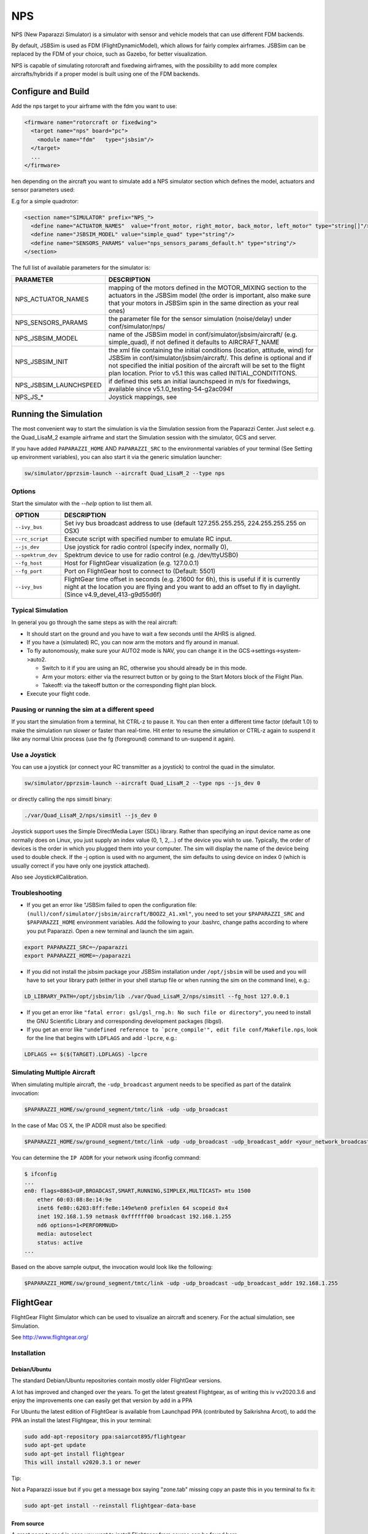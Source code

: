 .. developer_guide simulation nps

===========================
NPS
===========================

NPS (New Paparazzi Simulator) is a simulator with sensor and vehicle models that can use different FDM backends. 

By default, JSBSim is used as FDM (FlightDynamicModel), which allows for fairly complex airframes. JSBSim can be replaced by the FDM of your choice, 
such as Gazebo, for better visualization.

NPS is capable of simulating rotorcraft and fixedwing airframes, with the possibility to add more complex aircrafts/hybrids if a proper model 
is built using one of the FDM backends.

Configure and Build
--------------------------

Add the nps target to your airframe with the fdm you want to use:

.. code-block:: xml

  <firmware name="rotorcraft or fixedwing">
    <target name="nps" board="pc">
      <module name="fdm"   type="jsbsim"/>
    </target>
    ...
  </firmware>

hen depending on the aircraft you want to simulate add a NPS simulator section which defines the model, actuators and sensor parameters used:

E.g for a simple quadrotor:

.. code-block:: xml

  <section name="SIMULATOR" prefix="NPS_">
    <define name="ACTUATOR_NAMES"  value="front_motor, right_motor, back_motor, left_motor" type="string[]"/>
    <define name="JSBSIM_MODEL" value="simple_quad" type="string"/>
    <define name="SENSORS_PARAMS" value="nps_sensors_params_default.h" type="string"/>
  </section>

The full list of available parameters for the simulator is:

+-------------------------+---------------------------------------------------------------------------------------------------------------------------------------------------------------------------------------------------------------------------------------------------------------------------------------------------------+
| PARAMETER               | DESCRIPTION                                                                                                                                                                                                                                                                                             |
+=========================+=========================================================================================================================================================================================================================================================================================================+
| NPS_ACTUATOR_NAMES      | mapping of the motors defined in the MOTOR_MIXING section to the actuators in the JSBSim model (the order is important, also make sure that your motors in JSBSim spin in the same direction as your real ones)                                                                                         |
+-------------------------+---------------------------------------------------------------------------------------------------------------------------------------------------------------------------------------------------------------------------------------------------------------------------------------------------------+
| NPS_SENSORS_PARAMS      | the parameter file for the sensor simulation (noise/delay) under conf/simulator/nps/                                                                                                                                                                                                                    |
+-------------------------+---------------------------------------------------------------------------------------------------------------------------------------------------------------------------------------------------------------------------------------------------------------------------------------------------------+
| NPS_JSBSIM_MODEL        | name of the JSBSim model in conf/simulator/jsbsim/aircraft/ (e.g. simple_quad), if not defined it defaults to AIRCRAFT_NAME                                                                                                                                                                             |
+-------------------------+---------------------------------------------------------------------------------------------------------------------------------------------------------------------------------------------------------------------------------------------------------------------------------------------------------+
| NPS_JSBSIM_INIT         | the xml file containing the initial conditions (location, attitude, wind) for JSBSim in conf/simulator/jsbsim/aircraft/. This define is optional and if not specified the initial position of the aircraft will be set to the flight plan location. Prior to v5.1 this was called INITIAL_CONDITITONS.  |
+-------------------------+---------------------------------------------------------------------------------------------------------------------------------------------------------------------------------------------------------------------------------------------------------------------------------------------------------+
| NPS_JSBSIM_LAUNCHSPEED  | if defined this sets an initial launchspeed in m/s for fixedwings, available since v5.1.0_testing-54-g2ac094f                                                                                                                                                                                           |
+-------------------------+---------------------------------------------------------------------------------------------------------------------------------------------------------------------------------------------------------------------------------------------------------------------------------------------------------+
| NPS_JS_*                | Joystick mappings, see                                                                                                                                                                                                                                                                                  |
+-------------------------+---------------------------------------------------------------------------------------------------------------------------------------------------------------------------------------------------------------------------------------------------------------------------------------------------------+

Running the Simulation
--------------------------

The most convenient way to start the simulation is via the Simulation session from the Paparazzi Center. 
Just select e.g. the Quad_LisaM_2 example airframe and start the Simulation session with the simulator, GCS and server.

If you have added ``PAPARAZZI_HOME`` AND ``PAPARAZZI_SRC`` to the environmental variables of your terminal (See Setting up environment variables), 
you can also start it via the generic simulation launcher:

.. code-block:: C

    sw/simulator/pprzsim-launch --aircraft Quad_LisaM_2 --type nps

Options
^^^^^^^^^^^^^^^^^^^^^

Start the simulator with the *--help* option to list them all.

+--------------------+-----------------------------------------------------------------------------------------------------------------------------------------------------------------------------------------------------------------+
| OPTION             | DESCRIPTION                                                                                                                                                                                                     |
+====================+=================================================================================================================================================================================================================+
| ``--ivy_bus``      | Set ivy bus broadcast address to use (default 127.255.255.255, 224.255.255.255 on OSX)                                                                                                                          |
+--------------------+-----------------------------------------------------------------------------------------------------------------------------------------------------------------------------------------------------------------+
| ``--rc_script``    | Execute script with specified number to emulate RC input.                                                                                                                                                       |
+--------------------+-----------------------------------------------------------------------------------------------------------------------------------------------------------------------------------------------------------------+
| ``--js_dev``       | Use joystick for radio control (specify index, normally 0),                                                                                                                                                     |
+--------------------+-----------------------------------------------------------------------------------------------------------------------------------------------------------------------------------------------------------------+
| ``--spektrum_dev`` | Spektrum device to use for radio control (e.g. /dev/ttyUSB0)                                                                                                                                                    |
+--------------------+-----------------------------------------------------------------------------------------------------------------------------------------------------------------------------------------------------------------+
| ``--fg_host``      | Host for FlightGear visualization (e.g. 127.0.0.1)                                                                                                                                                              |
+--------------------+-----------------------------------------------------------------------------------------------------------------------------------------------------------------------------------------------------------------+
| ``--fg_port``      | Port on FlightGear host to connect to (Default: 5501)                                                                                                                                                           |
+--------------------+-----------------------------------------------------------------------------------------------------------------------------------------------------------------------------------------------------------------+
| ``--ivy_bus``      | FlightGear time offset in seconds (e.g. 21600 for 6h), this is useful if it is currently night at the location you are flying and you want to add an offset to fly in daylight. (Since v4.9_devel_413-g9d55d6f) |
+--------------------+-----------------------------------------------------------------------------------------------------------------------------------------------------------------------------------------------------------------+

Typical Simulation
^^^^^^^^^^^^^^^^^^^^^

In general you go through the same steps as with the real aircraft:

- It should start on the ground and you have to wait a few seconds until the AHRS is aligned.
- If you have a (simulated) RC, you can now arm the motors and fly around in manual.
- To fly autonomously, make sure your AUTO2 mode is NAV, you can change it in the GCS->settings->system->auto2.

  - Switch to it if you are using an RC, otherwise you should already be in this mode.
  - Arm your motors: either via the resurrect button or by going to the Start Motors block of the Flight Plan.
  - Takeoff: via the takeoff button or the corresponding flight plan block.

- Execute your flight code.

Pausing or running the sim at a different speed
^^^^^^^^^^^^^^^^^^^^^^^^^^^^^^^^^^^^^^^^^^^^^^^^^^^^

If you start the simulation from a terminal, hit CTRL-z to pause it. You can then enter a different time factor (default 1.0) 
to make the simulation run slower or faster than real-time. Hit enter to resume the simulation or CTRL-z again to suspend it 
like any normal Unix process (use the fg (foreground) command to un-suspend it again).

Use a Joystick
^^^^^^^^^^^^^^^^^

You can use a joystick (or connect your RC transmitter as a joystick) to control the quad in the simulator.

.. code-block:: C

    sw/simulator/pprzsim-launch --aircraft Quad_LisaM_2 --type nps --js_dev 0

or directly calling the nps simsitl binary:

.. code-block:: C

    ./var/Quad_LisaM_2/nps/simsitl --js_dev 0

Joystick support uses the Simple DirectMedia Layer (SDL) library. Rather than specifying an input device name as one normally does on Linux, 
you just supply an index value (0, 1, 2,...) of the device you wish to use. Typically, the order of devices is the order in which you plugged 
them into your computer. The sim will display the name of the device being used to double check. If the -j option is used with no argument, 
the sim defaults to using device on index 0 (which is usually correct if you have only one joystick attached).

Also see Joystick#Calibration.

Troubleshooting
^^^^^^^^^^^^^^^^^^

- If you get an error like "JSBSim failed to open the configuration file: ``(null)/conf/simulator/jsbsim/aircraft/BOOZ2_A1.xml"``, you need to set 
  your ``$PAPARAZZI_SRC`` and ``$PAPARAZZI_HOME`` environment variables. Add the following to your .bashrc, change paths according to where you put Paparazzi. 
  Open a new terminal and launch the sim again.

.. code-block:: C

    export PAPARAZZI_SRC=~/paparazzi
    export PAPARAZZI_HOME=~/paparazzi

- If you did not install the jsbsim package your JSBSim installation under ``/opt/jsbsim`` will be used and you will have to set your 
  library path (either in your shell startup file or when running the sim on the command line), e.g.:

.. code-block:: C

    LD_LIBRARY_PATH=/opt/jsbsim/lib ./var/Quad_LisaM_2/nps/simsitl --fg_host 127.0.0.1

- If you get an error like ``"fatal error: gsl/gsl_rng.h: No such file or directory"``, you need to install the GNU Scientific Library and corresponding development packages (libgsl).
- If you get an error like ``"undefined reference to `pcre_compile'", edit file conf/Makefile.nps``, look for the line that begins with ``LDFLAGS`` and add ``-lpcre``, e.g.:

.. code-block:: C

    LDFLAGS += $($(TARGET).LDFLAGS) -lpcre

Simulating Multiple Aircraft
^^^^^^^^^^^^^^^^^^^^^^^^^^^^^^^^

When simulating multiple aircraft, the ``-udp_broadcast`` argument needs to be specified as part of the datalink invocation:

.. code-block:: C

    $PAPARAZZI_HOME/sw/ground_segment/tmtc/link -udp -udp_broadcast

In the case of Mac OS X, the IP ADDR must also be specified:

.. code-block:: C

    $PAPARAZZI_HOME/sw/ground_segment/tmtc/link -udp -udp_broadcast -udp_broadcast_addr <your_network_broadcast_ip_addr>

You can determine the ``IP ADDR`` for your network using ifconfig command:

.. code-block:: C

    $ ifconfig
    ...
    en0: flags=8863<UP,BROADCAST,SMART,RUNNING,SIMPLEX,MULTICAST> mtu 1500
        ether 60:03:08:8e:14:9e 
        inet6 fe80::6203:8ff:fe8e:149e%en0 prefixlen 64 scopeid 0x4 
        inet 192.168.1.59 netmask 0xffffff00 broadcast 192.168.1.255
        nd6 options=1<PERFORMNUD>
        media: autoselect
        status: active
    ...

Based on the above sample output, the invocation would look like the following:

.. code-block:: C

    $PAPARAZZI_HOME/sw/ground_segment/tmtc/link -udp -udp_broadcast -udp_broadcast_addr 192.168.1.255

FlightGear
--------------------------

FlightGear Flight Simulator which can be used to visualize an aircraft and scenery. For the actual simulation, see Simulation.

See http://www.flightgear.org/

Installation
^^^^^^^^^^^^^^^

Debian/Ubuntu
~~~~~~~~~~~~~~~

The standard Debian/Ubuntu repositories contain mostly older FlightGear versions.

A lot has improved and changed over the years. To get the latest greatest Flightgear, as of writing this iv vv2020.3.6 and enjoy the 
improvements one can easily get that version by add in a PPA

For Ubuntu the latest edition of FlightGear is available from Launchpad PPA (contributed by Saikrishna Arcot), 
to add the PPA an install the latest Flightgear, this in your terminal:

.. code-block:: C

    sudo add-apt-repository ppa:saiarcot895/flightgear
    sudo apt-get update
    sudo apt-get install flightgear
    This will install v2020.3.1 or newer

Tip:

Not a Paparazzi issue but if you get a message box saying "zone.tab" missing copy an paste this in you terminal to fix it:

.. code-block:: C

    sudo apt-get install --reinstall flightgear-data-base

From source
~~~~~~~~~~~~~~~

A great page to read in case you want to install Flightgear from source can be found here

Adding Paparazzi 3D models
^^^^^^^^^^^^^^^^^^^^^^^^^^^^^^^^

There are a few 3D UAV models that come with paparazzi:

+-----------------------+---------------------------------------------------+
| AIRFRAME              | DESCRIPTION                                       |
+=======================+===================================================+
| ``mikrokopter.xml``   | quadrotor frame                                   |
+-----------------------+---------------------------------------------------+
| ``hexa.xml``          | hexacopter                                        |
+-----------------------+---------------------------------------------------+
| ``easystar.xml``      | Multiplex EasyStar fixedwing                      |
+-----------------------+---------------------------------------------------+
| ``simple_bipe.xml``   | biplane/quadrotor hybrid (transitioning vehicle)  |
+-----------------------+---------------------------------------------------+


To make them available in flightgear, make a link from ``/usr/share/games/flightgear/Models/Aircraft/paparazzi`` to ``<paparazzi_dir>/conf/simulator/flightgear/``

.. code-block:: C

    sudo ln -s $PAPARAZZI_SRC/conf/simulator/flightgear/ /usr/share/games/flightgear/Models/Aircraft/paparazzi

Using FlightGear for Visualization
^^^^^^^^^^^^^^^^^^^^^^^^^^^^^^^^^^^^^^

For Flight Gear visualization of the simulation, version 2018.2.2 or higher is best.

NOTE: Only if you still wish to use version **v2.4** or lower for some reason, you must add the following to the firmware section of your airframe file:

.. code-block:: C

  <firmware name="fixedwing or rotorcraft">
     ...
     <define name="FG_2_4" value="1"/>
     ...
  </firmware>

Launch Flight Gear with the following command:

.. code-block:: C

    fgfs --fdm=null --native-gui=socket,in,30,,5501,udp

or to e.g. use the mikrokopter quadrotor model:

.. code-block:: C

    fgfs --fdm=null --native-gui=socket,in,30,,5501,udp --prop:/sim/model/path=Models/Aircraft/paparazzi/mikrokopter.xml

JSBSim
-----------

JSBSim_ is an open source flight dynamics model (FDM) used in NPS.

.. _JSBSim: http://jsbsim.sourceforge.net/

Installation
^^^^^^^^^^^^^^

Debian Package
~~~~~~~~~~~~~~~~~~~~~

On Debian/Ubuntu you can install the ``paparazzi-jsbsim`` package.

.. code-block:: php

    sudo apt-get install paparazzi-jsbsim

If you don't have that in your sources, see Installation/Linux#Adding_the_APT_repository.

From Source
~~~~~~~~~~~~~~~

Compile JSBSIM from source (with specified date to make sure it works and API hasn't changed)

.. code-block:: php

    cvs -z3 -d:pserver:anonymous@jsbsim.cvs.sourceforge.net:/cvsroot/jsbsim co -D "23 Feb 2015" -P JSBSim 
    cd JSBSim
    ./autogen.sh
    ./configure --enable-libraries --enable-shared --prefix=/opt/jsbsim
    make
    sudo make install

When building a NPS simulator target, the build system will first try to find JSBSim via ``pkg-config`` and fall back to ``/opt/jsbsim``.

If you want to install to a different location, change the prefix to your liking. And you need to add a ``<makefile>`` 
section to your airframe file and add the correct flags to point to the include files and libraries, depending on where it is installed.

With the default installation to /usr/local/, this would look like

.. code-block:: php

    <makefile location="after">
        nps.CFLAGS += -I/usr/local/include/JSBSim
        nps.LDFLAGS += -L/usr/local/lib
    </makefile>

On OSX
~~~~~~~~~~~~~~~

Install the JSBSim libraries onto your system. This should already be installed with paparazzi-tools, but if it isn't:

.. code-block:: php

    sudo port install jsbsim

It uses code from the cvs repo, so it should be the most up-to-date source.

Troubleshooting
^^^^^^^^^^^^^^^^^^

If you get an error like "undefined reference to ``pcre_compile``, edit file ``conf/Makefile.jsbsim``, look for the line that begins with ``LDFLAGS`` and add ``-lpcre``, e.g.:

.. code-block:: php
        
    LDFLAGS += $($(TARGET).LDFLAGS) -lpcre

